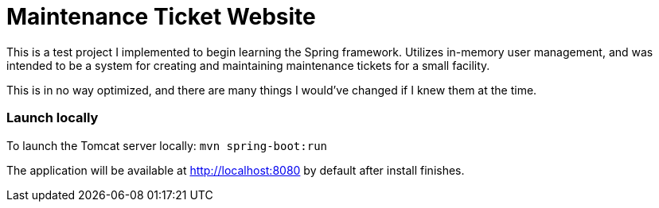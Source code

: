 # Maintenance Ticket Website
This is a test project I implemented to begin learning the Spring framework. Utilizes in-memory user management, and was intended to be a system for creating and maintaining maintenance tickets for a small facility.

This is in no way optimized, and there are many things I would've changed if I knew them at the time.

### Launch locally
To launch the Tomcat server locally:
`mvn spring-boot:run`

The application will be available at http://localhost:8080 by default after install finishes.
